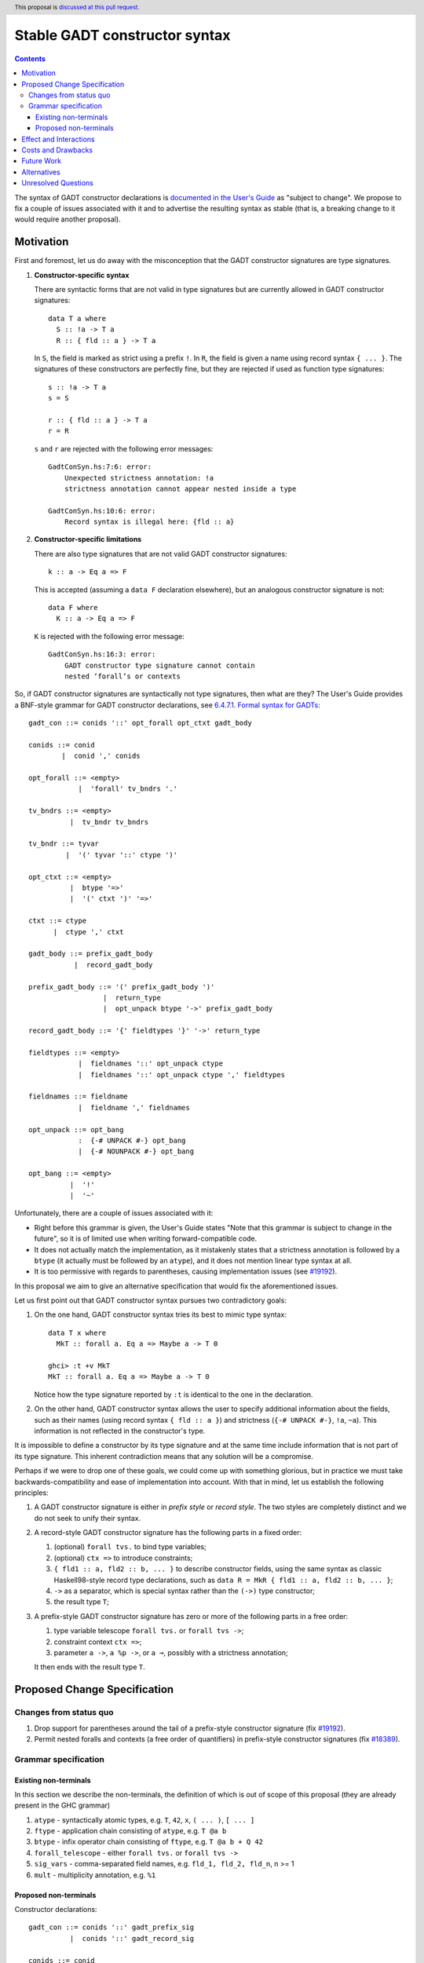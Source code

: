 Stable GADT constructor syntax
==============================

.. author:: Vladislav Zavialov
.. date-accepted::
.. ticket-url::
.. implemented::
.. highlight:: haskell
.. header:: This proposal is `discussed at this pull request <https://github.com/ghc-proposals/ghc-proposals/pull/402>`_.
.. contents::

The syntax of GADT constructor declarations is `documented in the User's Guide
<https://downloads.haskell.org/ghc/9.0.1/docs/html/users_guide/exts/gadt_syntax.html#formal-syntax-for-gadts>`_
as "subject to change". We propose to fix a couple of issues associated with it
and to advertise the resulting syntax as stable (that is, a breaking change to
it would require another proposal).


Motivation
----------

First and foremost, let us do away with the misconception that the GADT
constructor signatures are type signatures.

1. **Constructor-specific syntax**

   There are syntactic forms that are not valid in type signatures but are
   currently allowed in GADT constructor signatures::

     data T a where
       S :: !a -> T a
       R :: { fld :: a } -> T a

   In ``S``, the field is marked as strict using a prefix ``!``. In ``R``, the
   field is given a name using record syntax ``{ ... }``. The signatures of these
   constructors are perfectly fine, but they are rejected if used as function type
   signatures::

     s :: !a -> T a
     s = S

     r :: { fld :: a } -> T a
     r = R

   ``s`` and ``r`` are rejected with the following error messages::

     GadtConSyn.hs:7:6: error:
         Unexpected strictness annotation: !a
         strictness annotation cannot appear nested inside a type

     GadtConSyn.hs:10:6: error:
         Record syntax is illegal here: {fld :: a}

2. **Constructor-specific limitations**

   There are also type signatures that are not valid GADT constructor
   signatures::

     k :: a -> Eq a => F

   This is accepted (assuming a ``data F`` declaration elsewhere), but an
   analogous constructor signature is not::

     data F where
       K :: a -> Eq a => F

   ``K`` is rejected with the following error message::

     GadtConSyn.hs:16:3: error:
         GADT constructor type signature cannot contain
         nested ‘forall’s or contexts

So, if GADT constructor signatures are syntactically not type signatures, then
what are they?  The User's Guide provides a BNF-style grammar for GADT
constructor declarations, see `6.4.7.1. Formal syntax for GADTs
<https://downloads.haskell.org/ghc/9.0.1/docs/html/users_guide/exts/gadt_syntax.html#formal-syntax-for-gadts>`_::

  gadt_con ::= conids '::' opt_forall opt_ctxt gadt_body

  conids ::= conid
          |  conid ',' conids

  opt_forall ::= <empty>
              |  'forall' tv_bndrs '.'

  tv_bndrs ::= <empty>
            |  tv_bndr tv_bndrs

  tv_bndr ::= tyvar
           |  '(' tyvar '::' ctype ')'

  opt_ctxt ::= <empty>
            |  btype '=>'
            |  '(' ctxt ')' '=>'

  ctxt ::= ctype
        |  ctype ',' ctxt

  gadt_body ::= prefix_gadt_body
             |  record_gadt_body

  prefix_gadt_body ::= '(' prefix_gadt_body ')'
                    |  return_type
                    |  opt_unpack btype '->' prefix_gadt_body

  record_gadt_body ::= '{' fieldtypes '}' '->' return_type

  fieldtypes ::= <empty>
              |  fieldnames '::' opt_unpack ctype
              |  fieldnames '::' opt_unpack ctype ',' fieldtypes

  fieldnames ::= fieldname
              |  fieldname ',' fieldnames

  opt_unpack ::= opt_bang
              :  {-# UNPACK #-} opt_bang
              |  {-# NOUNPACK #-} opt_bang

  opt_bang ::= <empty>
            |  '!'
            |  '~'

Unfortunately, there are a couple of issues associated with it:

* Right before this grammar is given, the User's Guide states "Note that this
  grammar is subject to change in the future", so it is of limited use when
  writing forward-compatible code.

* It does not actually match the implementation, as it mistakenly states that a
  strictness annotation is followed by a ``btype`` (it actually must be
  followed by an ``atype``), and it does not mention linear type syntax at all.

* It is too permissive with regards to parentheses, causing implementation
  issues (see `#19192
  <https://gitlab.haskell.org/ghc/ghc/-/issues/19192#note_329172>`_).

In this proposal we aim to give an alternative specification that would fix the
aforementioned issues.

Let us first point out that GADT constructor syntax pursues two contradictory
goals:

1. On the one hand, GADT constructor syntax tries its best to mimic type
   syntax::

     data T x where
       MkT :: forall a. Eq a => Maybe a -> T 0

     ghci> :t +v MkT
     MkT :: forall a. Eq a => Maybe a -> T 0

   Notice how the type signature reported by ``:t`` is identical to the one in
   the declaration.

2. On the other hand, GADT constructor syntax allows the user to specify
   additional information about the fields, such as their names (using record
   syntax ``{ fld :: a }``) and strictness (``{-# UNPACK #-}``, ``!a``,
   ``~a``). This information is not reflected in the constructor's type.

It is impossible to define a constructor by its type signature and at the same
time include information that is not part of its type signature. This inherent
contradiction means that any solution will be a compromise.

Perhaps if we were to drop one of these goals, we could come up with something
glorious, but in practice we must take backwards-compatibility and ease of
implementation into account. With that in mind, let us establish the following
principles:

1. A GADT constructor signature is either in *prefix style* or *record style*.
   The two styles are completely distinct and we do not seek to unify their syntax.

2. A record-style GADT constructor signature has the following parts in a
   fixed order:

   #. (optional) ``forall tvs.`` to bind type variables;
   #. (optional) ``ctx =>`` to introduce constraints;
   #. ``{ fld1 :: a, fld2 :: b, ... }`` to describe constructor fields, using
      the same syntax as classic Haskell98-style record type declarations, such
      as ``data R = MkR { fld1 :: a, fld2 :: b, ... }``;
   #. ``->`` as a separator, which is special syntax rather than
      the ``(->)`` type constructor;
   #. the result type ``T``;

3. A prefix-style GADT constructor signature has zero or more of the following
   parts in a free order:

   #. type variable telescope ``forall tvs.`` or ``forall tvs ->``;
   #. constraint context ``ctx =>``;
   #. parameter ``a ->``, ``a %p ->``, or ``a ⊸``, possibly with a strictness
      annotation;

   It then ends with the result type ``T``.


Proposed Change Specification
-----------------------------

Changes from status quo
~~~~~~~~~~~~~~~~~~~~~~~

1. Drop support for parentheses around the tail of a prefix-style constructor
   signature (fix `#19192
   <https://gitlab.haskell.org/ghc/ghc/-/issues/19192>`_).
2. Permit nested foralls and contexts (a free order of quantifiers) in
   prefix-style constructor signatures (fix `#18389
   <https://gitlab.haskell.org/ghc/ghc/-/issues/18389>`_).

Grammar specification
~~~~~~~~~~~~~~~~~~~~~

Existing non-terminals
^^^^^^^^^^^^^^^^^^^^^^

In this section we describe the non-terminals, the definition of which is out
of scope of this proposal (they are already present in the GHC grammar)

1. ``atype`` - syntactically atomic types, e.g. ``T``, ``42``, ``x``, ``( ... )``, ``[ ... ]``
2. ``ftype`` - application chain consisting of ``atype``, e.g. ``T @a b``
3. ``btype`` - infix operator chain consisting of ``ftype``, e.g. ``T @a b + Q 42``
4. ``forall_telescope`` - either ``forall tvs.`` or ``forall tvs ->``
5. ``sig_vars`` - comma-separated field names, e.g. ``fld_1, fld_2, fld_n``, n >= 1
6. ``mult`` - multiplicity annotation, e.g. ``%1``

Proposed non-terminals
^^^^^^^^^^^^^^^^^^^^^^

Constructor declarations::

  gadt_con ::= conids '::' gadt_prefix_sig
            |  conids '::' gadt_record_sig

  conids ::= conid
          |  conid ',' conids


Prefix form::

  gadt_prefix_sig ::= btype
                   |  quantifier gadt_prefix_sig

  quantifier ::= forall_telescope
              |  btype '=>'
              |  fieldtype '->'
              |  fieldtype '⊸'
              |  fieldtype mult '->'

Record syntax::

  gadt_record_sig ::= opt_forall opt_ctx '{' fielddecls '}' '->' btype

  opt_forall ::= <empty>
              |  forall_telescope

  opt_ctx ::= <empty>
           |  btype '=>'

  fielddecls ::= fielddecl
              |  fielddecl ',' fielddecl

  fielddecl ::= sig_vars '::' fieldtype
             |  sig_vars mult '::' fieldtype

Field types::

  fieldtype ::= opt_unpack btype
              | opt_unpack strictness_sigil atype

  opt_unpack ::= <empty>
              |  '{-# UNPACK #-}'
              |  '{-# NOUNPACK #-}'

  strictness_sigil ::= '!'
                    |  '~'

Clarifications and side conditions:

1. In ``gadt_record_sig``, the ``opt_forall`` must be of the ``forall tvs.`` form, not ``forall tvs ->``.
2. In ``strictness_sigil``, the ``!`` and ``~`` are assumed to be prefix occurrences.
3. In ``strictness_sigil``, the ``~`` is guarded behind ``-XStrictData``.
4. Under ``UnicodeSyntax``, the ``::``, ``->``, and ``=>`` terminals can be
   written as ``∷``, ``→``, and ``⇒`` respectively.
5. The ``btype`` production in ``gadt_prefix_sig`` and ``gadt_record_sig`` is
   taken as the result type of the GADT constructor; it must be a substitution
   instance (allowing expansion of type synonyms, but not type families)
   of the type being declared. This implies that ``data T where T1 ::
   (Int -> T)`` is rejected. The error message should not only say that ``(Int
   -> T)`` is not an instance of ``T`` but also helpfully explain where
   parentheses are and are not allowed in constructor signatures.
   (Note that the treatment of type synonyms vs. type families matches the
   status quo.)

Effect and Interactions
-----------------------

Since we drop support for parentheses, the following programs will be all
rejected by the new grammar::

  data T where
    T1 :: (Int -> T)
    T2 :: (forall a. a -> T)
    T3 :: forall a. (a -> T)
    T4 :: forall a. (a -> (T))

This makes it possible to avoid conflicts between ``btype`` and
``gadt_prefix_sig`` in the LALR grammar.

On the other hand, we now allow nested ``forall`` and contexts::

  data T a where
    MkT :: Int -> forall a. Eq a => T a

Implementing this proposal as described will fix
`#19192 <https://gitlab.haskell.org/ghc/ghc/-/issues/19192>`_ and
`#18389 <https://gitlab.haskell.org/ghc/ghc/-/issues/18389>`_, and unblock
`#18782 <https://gitlab.haskell.org/ghc/ghc/-/issues/18782>`_.

Costs and Drawbacks
-------------------

* The proposed grammar allows parentheses in fewer places than the current
  implementation (e.g. ``MkT :: Int -> (Int -> T)`` will be rejected) and users
  will need to migrate.

* The free order of quantifiers in prefix-style constructors will have major
  effect on the implementation.

* The fixed order of quantifiers in record-style constructors makes it more
  limited than prefix-style constructors. We defer this concern to future work,
  as it is not obvious which syntax would be best and there is no pressing need
  to address this.

Future Work
-----------

* Generalize the record syntax to allow flexible quantification.
* Fix pattern synonym signatures in a similar way.

Alternatives
------------

* Complete redesign of GADT syntax to avoid contradictory goals.

Unresolved Questions
--------------------

None at the moment.
